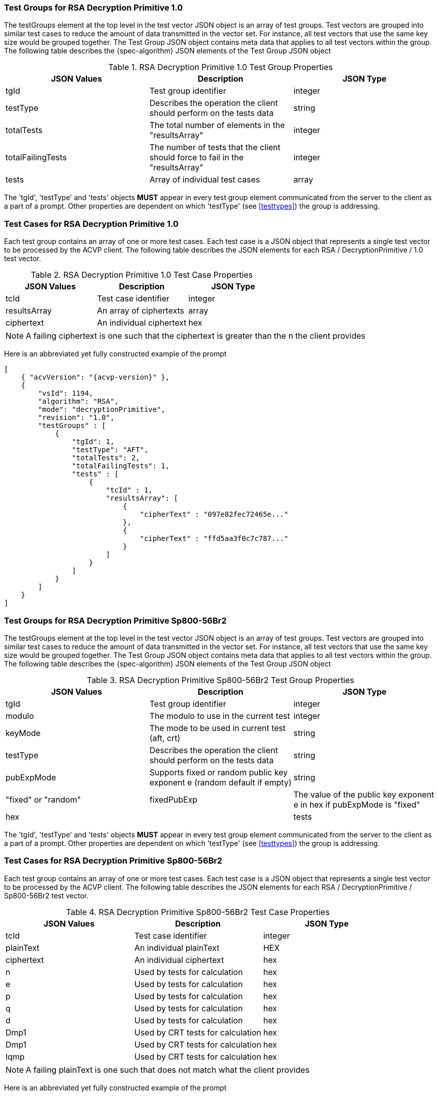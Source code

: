 [[rsa_decprim_tgjs]]
=== Test Groups for RSA Decryption Primitive 1.0

The testGroups element at the top level in the test vector JSON object is an array of test  groups. Test vectors are grouped into similar test cases to reduce the amount of data transmitted in the vector set. For instance, all test vectors that use the same key size would be grouped together. The Test Group JSON object contains meta data that applies to all test vectors within the group. The following table describes the {spec-algorithm} JSON elements of the Test Group JSON object

.RSA Decryption Primitive 1.0 Test Group Properties
|===
| JSON Values | Description | JSON Type

| tgId | Test group identifier | integer
| testType | Describes the operation the client should perform on the tests data | string
| totalTests | The total number of elements in the "resultsArray" | integer
| totalFailingTests | The number of tests that the client should force to fail in the "resultsArray" | integer
| tests | Array of individual test cases | array
|===

The 'tgId', 'testType' and 'tests' objects *MUST* appear in every test group element communicated from the server to the client as a part of a prompt. Other properties are dependent on which 'testType' (see <<testtypes>>) the group is addressing.

=== Test Cases for RSA Decryption Primitive 1.0

Each test group contains an array of one or more test cases. Each test case is a JSON object that represents a single test vector to be processed by the ACVP client. The following table describes the JSON elements for each RSA / DecryptionPrimitive / 1.0 test vector.

.RSA Decryption Primitive 1.0 Test Case Properties
|===
| JSON Values | Description | JSON Type

| tcId | Test case identifier | integer
| resultsArray | An array of ciphertexts | array
| ciphertext | An individual ciphertext | hex
|===

NOTE: A failing ciphertext is one such that the ciphertext is greater than the n the client provides

Here is an abbreviated yet fully constructed example of the prompt

[source, json]
----
[
    { "acvVersion": "{acvp-version}" },
    {
        "vsId": 1194,
        "algorithm": "RSA",
        "mode": "decryptionPrimitive",
        "revision": "1.0",
        "testGroups" : [
            {
                "tgId": 1,
                "testType": "AFT",
                "totalTests": 2,
                "totalFailingTests": 1,
                "tests" : [
                    {
                        "tcId" : 1,
                        "resultsArray": [
                            {
                                "cipherText" : "097e82fec72465e..."
                            },
                            {
                                "cipherText" : "ffd5aa3f0c7c787..."
                            }
                        ]
                    }
                ]
            }
        ]
    }
]
----

=== Test Groups for RSA Decryption Primitive Sp800-56Br2

The testGroups element at the top level in the test vector JSON object is an array of test groups. Test vectors are grouped into similar test cases to reduce the amount of data transmitted in the vector set. For instance, all test vectors that use the same key size would be grouped together. The Test Group JSON object contains meta data that applies to all test vectors within the group. The following table describes the {spec-algorithm} JSON elements of the Test Group JSON object

.RSA Decryption Primitive Sp800-56Br2 Test Group Properties
|===
| JSON Values | Description | JSON Type

| tgId | Test group identifier | integer
| modulo | The modulo to use in the current test | integer
| keyMode | The mode to be used in current test (aft, crt) | string
| testType | Describes the operation the client should perform on the tests data | string
| pubExpMode | Supports fixed or random public key exponent e (random default if empty) | string | "fixed" or "random"
| fixedPubExp | The value of the public key exponent e in hex if pubExpMode is "fixed" | hex |
| tests | Array of individual test cases | array
|===

The 'tgId', 'testType' and 'tests' objects *MUST* appear in every test group element communicated from the server to the client as a part of a prompt. Other properties are dependent on which 'testType' (see <<testtypes>>) the group is addressing.

=== Test Cases for RSA Decryption Primitive Sp800-56Br2

Each test group contains an array of one or more test cases. Each test case is a JSON object that represents a single test vector to be processed by the ACVP client. The following table describes the JSON elements for each RSA / DecryptionPrimitive / Sp800-56Br2 test vector.

.RSA Decryption Primitive Sp800-56Br2 Test Case Properties
|===
| JSON Values | Description | JSON Type

| tcId | Test case identifier | integer
| plainText | An individual plainText| HEX
| ciphertext | An individual ciphertext | hex
| n | Used by tests for calculation | hex
| e | Used by tests for calculation | hex
| p | Used by tests for calculation | hex
| q | Used by tests for calculation | hex
| d | Used by tests for calculation | hex
| Dmp1 | Used by CRT tests for calculation | hex
| Dmp1 | Used by CRT tests for calculation | hex
| Iqmp | Used by CRT tests for calculation | hex
|===

NOTE: A failing plainText is one such that does not match what the client provides

Here is an abbreviated yet fully constructed example of the prompt

[source, json]
----
[
    { "acvVersion": "{acvp-version}" },
    {
        "vsId": 0,
        "algorithm": "RSA",
        "mode": "DecryptionPrimitive",
        "revision": "Sp800-56Br2",
        "isSample": false,
        "testGroups": [
            {
                "tgId": 1,
                "modulo": 2048,
                "testType": "AFT",
                "keyMode": "standard",
                "pubExpMode": "random",
                "tests": [
                    {
                        "tcId": 1,
                        "ct": "610EB23035CBF80373F282D9FCD8FCDAA411519BD9C2C889A6CDE09C1C8D4A188DF9781F1AA14...",
                        "p": "EC7C9A50B4C9DC6D5CBED336D42FCB0F669A5D98EE16F01A2BE8AB5EDACADEAC5827F30E50AA4CC9C6F...",
                        "q": "E1905BABFCA4135C62F4457FA9BD2ABA93FE1CE9401BF2F5708081752E8C962DE94CDCF9A35748DB4820...",
                        "d": "0167BACAD1034759CF8B36C19C1B92A50E37703208E9F75291383478A58A65879A6578938B4FBBF80015BA3...",
                        "n": "A267B19CA3573AA9392B6D75EF5A38D1AC99982B8B2ED79B399BC80842C85ABCACD2A9A0F849AC0FDCD4...",
                        "e": "2BEE9C8C06B5"
                    }
                ]
            },
            {
                "tgId": 2,
                "modulo": 4096,
                "testType": "AFT",
                "keyMode": "crt",
                "pubExpMode": "random",
                "tests": [
                    {
                        "tcId": 2,
                        "ct": "95B5BCDCCAE9802BFFB562D5CA8CC027C33178952CD02AECCA122D1AAF24CD703930EA511E27BD1393C...",
                        "dmp1": "D69E5464B2DFD07BBA23B90684BAEC522EE997F3F805077EB00BB76FFD3FF5D053C39384035C75D6CDA6FC0...",
                        "dmq1": "A5A23DC4E454DEB6CB2466910BB65BAD1EA65FD2E1CAADD3FB83AB0DCE407B25F4257A038EACC5909AD...",
                        "iqmp": "4B3702BB2BDAD984047633F0B0DD4C6C619791CD7B280D15E1DADB08FDDBFFA546EC926F40A54D38E682B90B...",
                        "p": "F244D4C2D0C82F3E4C3D20965D418E3AD5D62FCB0F669A5D98EE16F01A2BE8AB5EDACADEAC5827F30E50AA4CC9C6F...",
                        "q": "D85F808CCCEC37B5B08B2067046BC0E9CA32ABA93FE1CE9401BF2F5708081752E8C962DE94CDCF9A35748DB4820...",
                        "d": "0E24211348C0DA791CCB9E9F55FEFAD0303208E9F75291383478A58A65879A6578938B4FBBF80015BA3...",
                        "n": "CCC474B6FE688ACC7AF61D7797DDB240735CF5A38D1AC99982B8B2ED79B399BC80842C85ABCACD2A9A0F849AC0FDCD4...",
                        "e": "02FC20D82B"
                    }
                ]
            }
        ]
    }
]
----
